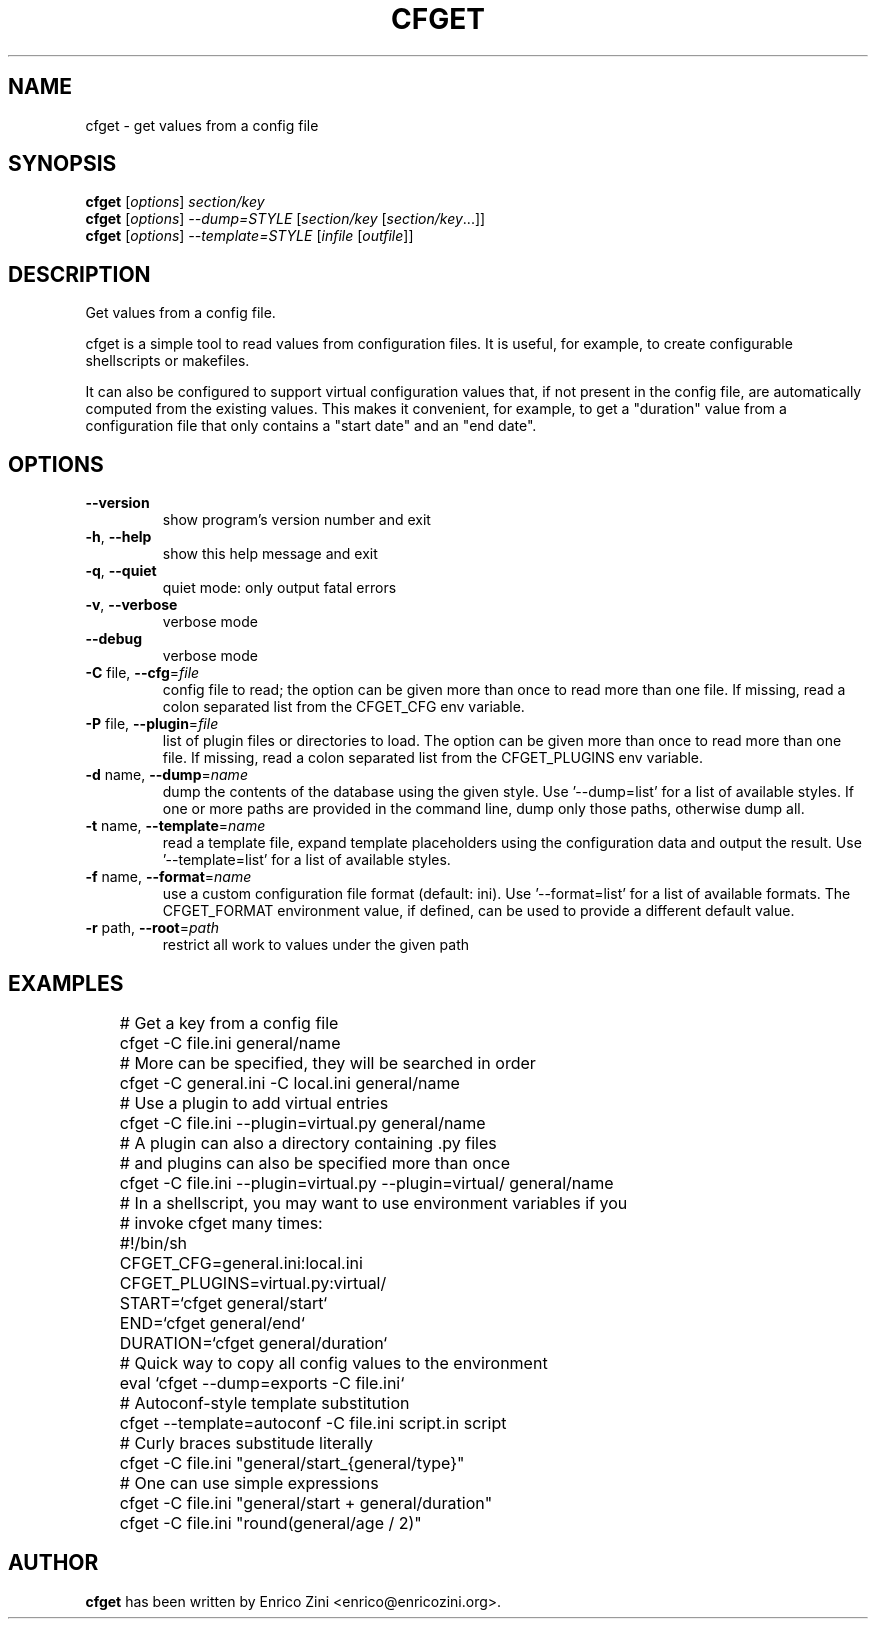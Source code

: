 .\" DO NOT MODIFY THIS FILE!  It was generated by help2man 1.38.2.
.TH CFGET "1" "July 2010" "cfget 0.15" "User Commands"
.SH NAME
cfget \- get values from a config file
.SH SYNOPSIS
.B cfget
[\fIoptions\fR] \fIsection/key\fR
.br
.B cfget
[\fIoptions\fR] \fI--dump=STYLE \fR[\fIsection/key \fR[\fIsection/key\fR...]]
.br
.B cfget
[\fIoptions\fR] \fI--template=STYLE \fR[\fIinfile \fR[\fIoutfile\fR]]
.SH DESCRIPTION
Get values from a config file.
.PP
cfget is a simple tool to read values from configuration files.  It is
useful, for example, to create configurable shellscripts or makefiles.
.P
It can also be configured to support virtual configuration values that, if not
present in the config file, are automatically computed from the existing
values. This makes it convenient, for example, to get a "duration" value from
a configuration file that only contains a "start date" and an "end date".
.SH OPTIONS
.TP
\fB\-\-version\fR
show program's version number and exit
.TP
\fB\-h\fR, \fB\-\-help\fR
show this help message and exit
.TP
\fB\-q\fR, \fB\-\-quiet\fR
quiet mode: only output fatal errors
.TP
\fB\-v\fR, \fB\-\-verbose\fR
verbose mode
.TP
\fB\-\-debug\fR
verbose mode
.TP
\fB\-C\fR file, \fB\-\-cfg\fR=\fIfile\fR
config file to read; the option can be given more than
once to read more than one file. If missing, read a
colon separated list from the CFGET_CFG env variable.
.TP
\fB\-P\fR file, \fB\-\-plugin\fR=\fIfile\fR
list of plugin files or directories to load. The
option can be given more than once to read more than
one file. If missing, read a colon separated list from
the CFGET_PLUGINS env variable.
.TP
\fB\-d\fR name, \fB\-\-dump\fR=\fIname\fR
dump the contents of the database using the given
style. Use '\-\-dump=list' for a list of available
styles. If one or more paths are provided in the
command line, dump only those paths, otherwise dump
all.
.TP
\fB\-t\fR name, \fB\-\-template\fR=\fIname\fR
read a template file, expand template placeholders
using the configuration data and output the result.
Use '\-\-template=list' for a list of available styles.
.TP
\fB\-f\fR name, \fB\-\-format\fR=\fIname\fR
use a custom configuration file format (default: ini).
Use '\-\-format=list' for a list of available formats.
The CFGET_FORMAT environment value, if defined, can be
used to provide a different default value.
.TP
\fB\-r\fR path, \fB\-\-root\fR=\fIpath\fR
restrict all work to values under the given path
.SH EXAMPLES
.nf
	# Get a key from a config file
	cfget \-C file.ini general/name

	# More can be specified, they will be searched in order
	cfget \-C general.ini \-C local.ini general/name

	# Use a plugin to add virtual entries
	cfget \-C file.ini \-\-plugin=virtual.py general/name

	# A plugin can also a directory containing .py files
	# and plugins can also be specified more than once
	cfget \-C file.ini \-\-plugin=virtual.py \-\-plugin=virtual/ general/name

	# In a shellscript, you may want to use environment variables if you
	# invoke cfget many times:
	#!/bin/sh
	CFGET_CFG=general.ini:local.ini
	CFGET_PLUGINS=virtual.py:virtual/
	START=`cfget general/start`
	END=`cfget general/end`
	DURATION=`cfget general/duration`

	# Quick way to copy all config values to the environment
	eval `cfget \-\-dump=exports \-C file.ini`

	# Autoconf-style template substitution
	cfget \-\-template=autoconf \-C file.ini script.in script

	# Curly braces substitude literally
	cfget \-C file.ini "general/start_{general/type}"

	# One can use simple expressions
	cfget \-C file.ini "general/start + general/duration"
	cfget \-C file.ini "round(general/age / 2)"
.fi

.SH AUTHOR
\fBcfget\fP has been written by Enrico Zini <enrico@enricozini.org>.
